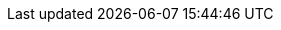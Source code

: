 // BEGIN -- inclusion -- _page-index.adoc
//
// Defines common attributes that contain page-names and xrefs to those pages and, in some cases, to anchors within the page
// By 'including' this page and using the defined attribute names in any links, you can ensure the ongoing legitimacy of those links.
//
//ifndef::xref-pfx-cbl[]

// Begin -- Construct essential attributes if the calling page/environment does not already contain them
ifndef::param-name[:param-name: param-name undefined]
ifndef::param-module[:param-module: param-module undefined]
ifndef::param-title[:param-title: param-title undefined]
ifndef::snippet[:snippet: snippet undefined]
ifndef::ke[:ke: ke undefined]
ifndef::fixed[:fixed: fixed undefined]
ifndef::enh[:enh: enh undefined]
ifndef::nftr[:nftr: nftr undefined]
ifndef::version[:version: version undefined]
// End -- Construct essential attributes if the calling page/environment does not already contain them


// BEGIN -- component roots
:cbl-root: xref:couchbase-lite::
:cbl--xref: xref:{param-module}:
:sgw--xref: xref:sync-gateway::
:svr--xref: xref:server:
:xref-pfx-cbl: {cbl--xref}
:xref-pfx-sgw: {sgw--xref}
// END -- component roots

// BEGIN -- Couchbase Server XREFS
:svr-n1ql-datamodel--xref: {svr--xref}learn:data/n1ql-versus-sql.adoc[N1QL Data Model]
// https://docs.couchbase.com/server/current/learn/data/n1ql-versus-sql.html[]
:svr-n1ql-reference--xref: {svr--xref}n1ql:n1ql-language-reference/index.adoc[N1QL Reference Guide]

:svr-n1ql-reference-orderby--xref: {svr--xref}n1ql:n1ql-language-reference/orderby.adoc[N1QL (server) OrderBy clause]
// END -- Couchbase Server XREFS

// BEGIN -- tutorial xrefs
:xref-cbl-pg-tutorial-p2psync: xref:tutorials:cbl-p2p-sync-websockets:swift/cbl-p2p-sync-websockets.adoc[Getting Started with Peer-to-Peer Synchronization]
// END -- tutorial xrefs


// BEGIN -- CBL ROOT Page XREFS
:index--page: index.adoc
:index--xref: {cbl-root}{index--page}[Couchbase Lite]
:introduction--page: introduction.adoc
:introduction--xref: {cbl-root}{introduction--page}[About CBL]
:whatsnew--page: cbl-whatsnew.adoc
:whatsnew--xref: {cbl-root}{whatsnew--page}[What's New]
// END -- CBL ROOT Page XREFS


// Begin -- List of links to release notes
// Used in pages that are called before a platform has been selected (e.g. Introduction and What's New)
:release-notes--xref-list: xref:swift:releasenotes.adoc[Swift]  |  xref:objc:releasenotes.adoc[Objective-C]  |  xref:java:releasenotes.adoc[Java]  |  xref:android:releasenotes.adoc[Android]  |  xref:csharp:releasenotes.adoc[.Net]  |  xref:c:releasenotes.adoc[C]
// End -- List of links to release notes


// Begin -- Ref - Page Targets -- a list of all pages (and their relative paths)
//
:api-changes--page:  api-changes.adoc
:api-changes--xref: {cbl--xref}{api-changes--page}[API Changes (3.0 BETA)]

:blob--page:  blob.adoc
:blob--xref: {cbl--xref}{blob--page}[Blobs]

:compatibility--page: compatibility.adoc
:compatibility--xref: {cbl--xref}{compatibility--page}[Compatibility]

:conflict--page:  conflict.adoc
:conflict--xref: {cbl--xref}{conflict--page}[Handling Data Conflicts]

:database--page:  database.adoc
:database--xref: {cbl--xref}{database--page}[Databases]

:dbreplica--page:  dbreplica.adoc
:dbreplica--xref: {cbl--xref}{dbreplica--page}[Intra-Device]

:dep-upgrade--page:  dep-upgrade.adoc
:dep-upgrade--xref: {cbl--xref}{dep-upgrade--page}[Upgrade]

:document--page:  document.adoc
:document--xref: {cbl--xref}{document--page}[Documents]

:field-level-encryption--page: field-level-encryption.adoc
:field-level-encryption--xref: {cbl--xref}{field-level-encryption--page}[Field Level Encryption]

:fts--page:  fts.adoc
:fts--xref: {cbl--xref}{fts--page}[Full Text Search]

:gs-downloads--page:  gs-downloads.adoc
:gs-downloads--xref: {cbl--xref}{gs-downloads--page}[BETA Downloads]

:gs-build--page:  gs-build.adoc
:gs-build--xref: {cbl--xref}{gs-build--page}[Build and Run]

:gs-install--page:  gs-install.adoc
:gs-install--xref: {cbl--xref}{gs-install--page}[Install]

:gs-prereqs--page:  gs-prereqs.adoc
:gs-prereqs--xref: {cbl--xref}{gs-prereqs--page}[Prerequisites]

:index--page:  index.adoc
:index--xref: {cbl--xref}{index--page}[Index]

:indexing--page:  indexing.adoc
:indexing--xref: {cbl--xref}{indexing--page}[Indexing]

:introduction--page:  introduction.adoc
:introduction--xref: {cbl--xref}{introduction--page}[Introduction]

:kotlin--page: kotlin.adoc
:kotlin--xref: {cbl--xref}{kotlin--page}[Kotlin]

:landing-p2psync--page:  landing-p2psync.adoc
:landing-p2psync--xref: {cbl--xref}{landing-p2psync--page}[Peer-to-Peer Sync]

:landing-replications--page:  landing-replications.adoc
:landing-replications--xref: {cbl--xref}{landing-replications--page}[Data Sync]


:p2p-managing-tls-id--page:  p2p-managing-tls-id.adoc
:p2p-managing-tls-id--xref: {cbl--xref}{p2p-managing-tls-id--page}[P2P Managing Tls Id]

:p2psync--page:  p2psync.adoc
:p2psync--xref: {cbl--xref}{p2psync--page}[P2Psync]

:p2psync-custom--page:  p2psync-custom.adoc
:p2psync-custom--xref: {cbl--xref}{p2psync-custom--page}[Integrate Custom Listener]

:p2psync-websocket--page:  p2psync-websocket.adoc
:p2psync-websocket--xref: {cbl--xref}{p2psync-websocket--page}[Peer-to-Peer]

:p2psync-websocket-using-active--page:  p2psync-websocket-using-active.adoc
:p2psync-websocket-using-active--pfx: {cbl--xref}{p2psync-websocket-using-active--page}
:p2psync-websocket-using-active--xref: {p2psync-websocket-using-active--pfx}[Active Peer]
:p2psync-websocket-using-active--authenticate-listener: {p2psync-websocket-using-active--pfx}#authenticate-listener[Authenticate Listener on Active Peer]

:p2psync-websocket-using-passive--page:  p2psync-websocket-using-passive.adoc
:p2psync-websocket-using-passive--pfx: {cbl--xref}{p2psync-websocket-using-passive--page}
:p2psync-websocket-using-passive--xref: {p2psync-websocket-using-passive--pfx}[Passive Peer]


:prebuilt-database--page:  prebuilt-database.adoc
:prebuilt-database--xref: {cbl--xref}{prebuilt-database--page}[Pre-built Database]


:querybuilder--page:  querybuilder.adoc
:querybuilder--pfx: {cbl--xref}{querybuilder--page}
:querybuilder--xref--predictive-query: {querybuilder--pfx}#lbl-predquery[Predictive Queries]
:querybuilder--xref: {querybuilder--pfx}[QueryBuilder]

:querybuilder-n1ql--page:  querybuilder-n1ql.adoc
:querybuilder-n1ql--xref: {cbl--xref}{querybuilder-n1ql--page}[N1QL for Mobile]

:query-n1ql-diffs--page:  query-n1ql-diffs.adoc
:query-n1ql-diffs--xref: {cbl--xref}{query-n1ql-diffs--page}[N1QL Server Differences]

:query-live--page:  query-live.adoc
:query-live--xref: {cbl--xref}{query-live--page}[Live Queries]
// :query-predictive--page:  query-predictive.adoc
// :query-predictive--xref: {cbl--xref}{query-predictive--page}[Query Predictive]

:query-resultsets--page:  query-resultsets.adoc
:query-resultsets--xref: {cbl--xref}{query-resultsets--page}[Query Resultsets]

:query-troubleshooting--page:  query-troubleshooting.adoc
:query-troubleshooting--xref: {cbl--xref}{query-troubleshooting--page}[Query Troubleshooting]


:quickstart--page:  quickstart.adoc
:quickstart--xref: {cbl--xref}{quickstart--page}[Quickstart]

:ref-api--page:  ref-api.adoc
:ref-api--xref: {cbl--xref}{ref-api--page}[Ref Api]

:refer-glossary--page:  refer-glossary.adoc
:refer-glossary--xref: {cbl--xref}{refer-glossary--page}[Glossary]

:release-notes--page: releasenotes.adoc
:release-notes--xref: {cbl--xref}{release-notes--page}[Release Notes]

:replication--page:  replication.adoc
:replication--pfx: {cbl--xref}{replication--page}
:replication--xref: {replication--pfx}[Remote Sync Gateway]
:replication--xref--auto-purge: {replication--pfx}#anchor-auto-purge-on-revoke[Auto-purge on Channel Access Revocation]
:replication--xref--delta-sync: {replication--pfx}#delta-sync[Delta Sync]
:replication--xref--monitor-status: {replication--pfx}#lbl-repl-mon[Monitor Status]

:save-blob--page:  save-blob.adoc
:save-blob--xref: {cbl--xref}{save-blob--page}[Save Blob]

:support-notices--page:   support-notices.adoc
:support-notices--xref:   {cbl--xref}{support-notices--page}

:supported-os--page:   supported-os.adoc
:supported-os--xref:  {cbl--xref}{supported-os--page}[Supported Platforms]

:thread-safety--page:  thread-safety.adoc
:thread-safety--xref: {cbl--xref}{thread-safety--page}[Thread Safety]


:troubleshooting--page:  troubleshooting.adoc
:troubleshooting--xref: {cbl--xref}{troubleshooting--page}[Troubleshooting]

:troubleshooting-crashes--page:  troubleshooting-crashes.adoc
:troubleshooting-crashes--xref: {cbl--xref}{troubleshooting-crashes--page}[Decoding Crash Logs]

:troubleshooting-landing--page:  troubleshooting-landing.adoc
:troubleshooting-landing--xref: {cbl--xref}{troubleshooting-landing--page}[Troubleshooting Landing]

:troubleshooting-logs--page:  troubleshooting-logs.adoc
:troubleshooting-logs--xref: {cbl--xref}{troubleshooting-logs--page}[Using Logs]

:troubleshooting-queries--page:  troubleshooting-queries.adoc
:troubleshooting-queries--xref: {cbl--xref}{troubleshooting-queries--page}[Troubleshooting Queries]


// Deprecated Page Links
:cbl-pg-blob:  {blob--page}
:cbl-pg-build: {gs-build--page}
:cbl-pg-conflict:  {conflict--page}
:cbl-pg-database-prebuilt: {prebuilt-database--page}
:cbl-pg-database:  {database--page}
:cbl-pg-dbo-p2psync-websocket-using-active: {p2psync-websocket-using-active--page}
:cbl-pg-dbo-p2psync-websocket-using-passive--delta-sync:   {cbl-pg-dbo-p2psync-websocket-using-passive}#configure-delta-sync
:cbl-pg-dbo-p2psync-websocket-using-passive: {p2psync-websocket-using-passive--page}
:cbl-pg-dbreplica:  {dbreplica--page}
:cbl-pg-dep-upgrade:  {dep-upgrade--page}
:cbl-pg-document:  {document--page}
:cbl-pg-fts:  {fts--page}
:cbl-pg-glossary: {refer-glossary--page}
// :index--page:  {index--page}
// :index--pageing:  {indexing--page}
:cbl-pg-install: {gs-install--page}
:cbl-pg-landing-p2psync:  {landing-p2psync--page}
:cbl-pg-landing-replications:  {landing-replications--page}
:cbl-pg-p2p-manage-tls-id: {p2p-managing-tls-id--page}
:cbl-pg-p2psync-custom:  {p2psync-custom--page}
:cbl-pg-p2psync-websocket:  {p2psync-websocket--page}
:cbl-pg-prereqs: {gs-prereqs--page}
:cbl-pg-query-live:  {query-live--page}
:cbl-pg-query-predictive:  {query-predictive--page}
:cbl-pg-query-troubleshooting:  {query-troubleshooting--page}
:cbl-pg-query:  {querybuilder--page}
:cbl-pg-quickstart:  {quickstart--page}
:cbl-pg-refer-glossary:  {refer-glossary--page}
:cbl-pg-release-notes:   {release-notes--page}
:cbl-pg-replication--delta-sync:   {replication--page}#delta-sync
:cbl-pg-replication--states:   {replication--page}#lbl-repl-states
:cbl-pg-replication--status:   {replication--page}#lbl-repl-status
:cbl-pg-replication:  {replication--page}
:cbl-pg-supported-os:   {supported-os--page}
:cbl-pg-supportnotes:   {support-notices--page}
:cbl-pg-thread-safety:  {thread-safety--page}
:cbl-pg-troubleshooting-crashes:  {troubleshooting-crashes--page}
:cbl-pg-troubleshooting-logs:  {troubleshooting-logs--page}
:cbl-pg-troubleshooting-queries:  {troubleshooting-queries--page}
:cbl-pg-troubleshooting:  {troubleshooting--page}

// End -- Ref - Page Targets

// Being -- Ref - xrefs
//
:xref-cbl-pfx-database: {cbl--xref}{cbl-pg-database}
:xref-cbl-pfx-p2psync-websocket: {cbl--xref}{p2psync-websocket--page}
:xref-cbl-pfx-replication: {cbl--xref}{replication--page}

:xref-cbl-bmk-database-findfile: {xref-cbl-pfx-database}#lbl-find-db-loc[Finding a Database File]
:xref-cbl-bmk-replication-deltasync: {xref-cbl-pfx-replication}#delta-sync[Delta-Sync Replications]
// :blob--xref: {cbl--xref}{cbl-pg-blob}[Blobs]
:gs-build--xref: {cbl--xref}{cbl-pg-build}[Build and Run]
:xref-cbl-pg-cbl-pg-get-started: {cbl--xref}{cbl-pg-get-started}[Get Started]
:xref-cbl-pg-cert-pinning: {cbl--xref}{cbl-pg-cert-pinning}[Certificate Pinning]
// :xref-cbl-pg-changelog-all: {cbl-root}{cbl-pg-changelog-all}[Change Log]
// :xref-cbl-pg-changelog: {cbl--xref}{cbl-pg-changelog}[Change Log]
// :compatibility--xref-all: {cbl-root}{cbl-pg-compatibility-all}[Compatibility]
// :compatibility--xref: {cbl--xref}{compatibility--page}[Compatibility]
// :conflict--xref: {cbl--xref}{cbl-pg-conflict-auto}[Automatic Conflict Resolution]
// :conflict--xref: {cbl--xref}{cbl-pg-conflict-custom}[Custom Conflict Resolution]
// :conflict--xref: {cbl--xref}{cbl-pg-conflict}[Handling Data Conflicts]
// :database--xref: {xref-cbl-pfx-database}[Databases]
// :prebuilt-database--xref: {cbl--xref}{cbl-pg-database-prebuilt}[Pre-built Database]
:xref-cbl-pg-date-time: {cbl--xref}{cbl-pg-date-time}[Date and Time Functions]
:xref-cbl-pg-dbo-crud: {cbl--xref}{cbl-pg-dbo-crud}[Using CRUD Operations]
:xref-cbl-pg-dbo-p2psync-cloud-using: {cbl--xref}{cbl-pg-dbo-p2psync-cloud-using}[Peer-to-Peer Synchronization (cloud)]
// :p2psync-websocket-using-passive--xref--delta-sync: {cbl--xref}{cbl-pg-dbo-p2psync-websocket-using-passive--delta-sync}[Delta Sync]
// :p2psync-websocket-using-passive--xref: {cbl--xref}{cbl-pg-dbo-p2psync-websocket-using-passive}[Passive Peer]
:xref-cbl-pg-dbo-query: {cbl--xref}{cbl-pg-dbo-query}[Using Query Operations]
:dbreplica--xref: {cbl--xref}{dbreplica--page}[Intra-device Data Sync]
:landing-p2psync--xref: {xref-cbl-pfx-p2psync-websocket}[Peer-to-Peer Data Sync]
:xref-cbl-pg-landing-replications: {cbl--xref}{landing-replications--page}[Sync Database Changes]
:xref-cbl-pg-p2p-manage-tls-id: {cbl--xref}{cbl-pg-p2p-manage-tls-id}[Manage TLS Identities]
:xref-cbl-pg-p2psync-custom: {cbl--xref}{p2psync-custom--page}[Peer-to-Peer Synchronization (custom)]
:xref-cbl-pg-p2psync-http: {cbl--xref}{cbl-pg-p2psync-http}[P2P - http]
:xref-cbl-pg-p2psync-websocket-using-secure-storage: {xref-cbl-pfx-p2psync-websocket}#using-secure-storage[Using secure storage]
:xref-cbl-pg-p2psync-websocket: {xref-cbl-pfx-p2psync-websocket}[Peer-to-Peer Data Sync]
:xref-cbl-pg-pfx-api: {cbl--xref}{cbl-pg-pfx-api}[Reference API]
:gs-prereqs--xref: {cbl--xref}{cbl-pg-prereqs}[Prerequisites]
:xref-cbl-pg-quickstart: {cbl--xref}{cbl-pg-quickstart}[{param-title}]
:xref-cbl-pg-replication--delta-sync: {cbl--xref}{cbl-pg-replication--delta-sync}[Replication Delta-Sync]
:xref-cbl-pg-replication--status: {cbl--xref}{cbl-pg-replication--status}[Replication Status]
:xref-cbl-pg-replication--states: {cbl--xref}{cbl-pg-replication--states}[Replication States]
:xref-cbl-pg-replication: {xref-cbl-pfx-replication}[Remote Sync using Sync Gateway]
:xref-cbl-bmk-replication-start: {xref-cbl-pfx-replication}#starting-a-replication[starting a Sync Gateway Replication]
:xref-cbl-pg-supportnotes-all: {cbl-root}{cbl-pg-supportnotes-all}[Support Notices]
:xref-cbl-pg-supportnotes: {cbl--xref}{cbl-pg-supportnotes}[Support Notices]
:xref-cbl-pg-sync-p2p: {cbl--xref}{cbl-pg-sync-p2p}[Synchronization - P2P]
:xref-cbl-pg-sync-svr: {cbl--xref}{cbl-pg-sync-svr}[Synchronization - Server]
:xref-cbl-pg-thread-safety: {cbl--xref}{cbl-pg-thread-safety}[Thread-safety]
// End -- Ref - xrefs

// BEGIN Sync Gateway Links
// SGW Pages linked-to from CBL
:sgw-pg-install: gs-sgw-install.adoc
:sgw-pg-load-balancer: load-balancer.adoc
:sgw-pg-svr-cfg: gs-sgw-svr-cfg.adoc
:sgw-pg-svr-cfg-bmk-createuser: {sgw-pg-svr-cfg}#create-rbac-user
:sgw-pg-svr-cfg-bmk-createBucket: {sgw-pg-svr-cfg}#create-bucket

:xref-sgw-pg-install: {xref-pfx-sgw}{sgw-pg-install}[Install Sync Gateway]
:xref-sgw-pg-load-balancer: {xref-pfx-sgw}{sgw-pg-load-balancer}[Load Balancer]
:xref-sgw-bmk-load-balancer-keepalive: {xref-pfx-sgw}{sgw-pg-load-balancer}#websocket-connection[Load Balancer - Keep Alive]
:xref-sgw-pg-svr-cfg-bmk-createuser: {xref-pfx-sgw}{sgw-pg-svr-cfg-bmk-createuser}[Create an RBAC User]
:xref-sgw-pg-svr-cfg-bmk-createbucket: {xref-pfx-sgw}{sgw-pg-svr-cfg-bmk-createbucket}[Create a Bucket]

// END Sync Gateway Links









// diag page index == {param-module}/{param-name}/{param-title}


